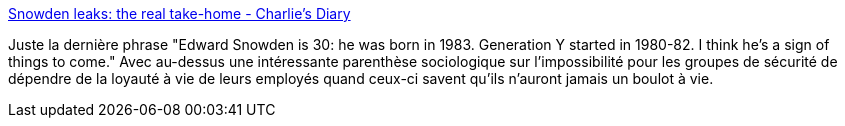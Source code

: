 :jbake-type: post
:jbake-status: published
:jbake-title: Snowden leaks: the real take-home - Charlie's Diary
:jbake-tags: culture,emploi,sécurité,loyauté,liberté,_mois_août,_année_2013
:jbake-date: 2013-08-21
:jbake-depth: ../
:jbake-uri: shaarli/1377092592000.adoc
:jbake-source: https://nicolas-delsaux.hd.free.fr/Shaarli?searchterm=http%3A%2F%2Fwww.antipope.org%2Fcharlie%2Fblog-static%2F2013%2F08%2Fsnowden-leaks-the-real-take-ho.html&searchtags=culture+emploi+s%C3%A9curit%C3%A9+loyaut%C3%A9+libert%C3%A9+_mois_ao%C3%BBt+_ann%C3%A9e_2013
:jbake-style: shaarli

http://www.antipope.org/charlie/blog-static/2013/08/snowden-leaks-the-real-take-ho.html[Snowden leaks: the real take-home - Charlie's Diary]

Juste la dernière phrase "Edward Snowden is 30: he was born in 1983. Generation Y started in 1980-82. I think he's a sign of things to come." Avec au-dessus une intéressante parenthèse sociologique sur l'impossibilité pour les groupes de sécurité de dépendre de la loyauté à vie de leurs employés quand ceux-ci savent qu'ils n'auront jamais un boulot à vie.
